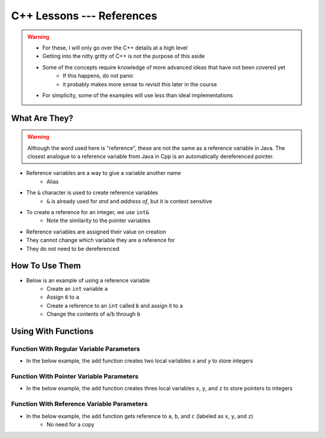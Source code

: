 **************************
C++ Lessons --- References
**************************

.. warning::

    * For these, I will only go over the C++ details at a high level
    * Getting into the nitty gritty of C++ is not the purpose of this aside
    * Some of the concepts require knowledge of more advanced ideas that have not been covered yet
        * If this happens, do not panic
        * it probably makes more sense to revisit this later in the course
    * For simplicity, some of the examples will use less than ideal implementations


What Are They?
==============

.. warning::

    Although the word used here is "reference", these are not the same as a reference variable in Java. The closest
    analogue to a reference variable from Java in Cpp is an automatically dereferenced pointer.


* Reference variables are a way to give a variable another name
    * Alias

* The ``&`` character is used to create reference variables
    * ``&`` is already used for *and* and *address of*, but it is context sensitive

* To create a reference for an integer, we use ``int&``
    * Note the similarity to the pointer variables

* Reference variables are assigned their value on creation
* They cannot change which variable they are a reference for
* They do not need to be dereferenced


How To Use Them
===============

* Below is an example of using a reference variable
    * Create an ``int`` variable ``a``
    * Assign ``6`` to ``a``
    * Create a reference to an ``int`` called ``b`` and assign it to ``a``
    * Change the contents of ``a``/``b`` through ``b``


.. code-block:: cpp
    :linenos:

    int a;
    a = 6;
    int& b = a;
    b = 7;


.. image:: img/cpp-ref.gif
   :width: 300 px
   :align: center

Using With Functions
====================

Function With Regular Variable Parameters
-----------------------------------------

* In the below example, the ``add`` function creates two local variables ``x`` and ``y`` to store integers

.. code-block:: cpp
    :linenos:

    int add(int x, int y) {
        return x + y;
    }

    int main(){
        int a = 2;
        int b = 3;
        int c = 0;
        c = add(a, b);
    }

.. image:: img/cpp-ref_regular.png
   :width: 300 px
   :align: center


Function With Pointer Variable Parameters
-----------------------------------------

* In the below example, the ``add`` function creates three local variables ``x``, ``y``, and ``z`` to store pointers to integers

.. code-block:: cpp
    :linenos:

    void add(int x, int y int* z) {
        *c = x + y;
    }

    int main(){
        int a = 2;
        int b = 3;
        int c = 0;
        add(a, b, &c);
    }

.. image:: img/cpp-ref_pointer.png
   :width: 300 px
   :align: center


Function With Reference Variable Parameters
-------------------------------------------

* In the below example, the ``add`` function gets reference to ``a``, ``b``, and ``c`` (labeled as ``x``, ``y``, and ``z``)
    * No need for a copy

.. code-block:: cpp
    :linenos:

    void add(int x, int y, int& z) {
        z = x + y;
    }

    int main(){
        int a = 2;
        int b = 3;
        int c = 0;
        add(a, b, c);
    }

.. image:: img/cpp-ref_reference.png
   :width: 300 px
   :align: center
